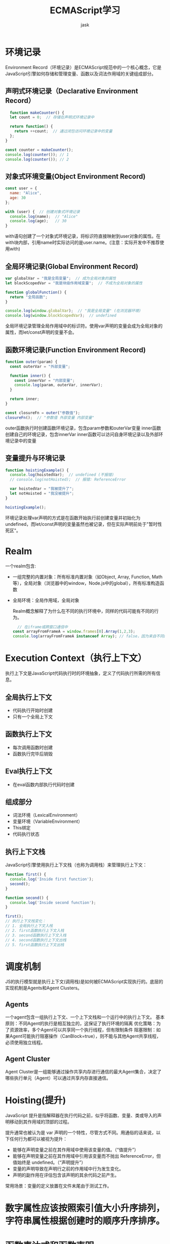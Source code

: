 #+title: ECMAScript学习
#+author: jask
#+LATEX_COMPILER: xelatex
#+LATEX_HEADER: \usepackage{fontspec}
#+LATEX_HEADER: \usepackage{ctex}
#+LATEX_HEADER: \usepackage{amsmath}
#+LATEX_HEADER: \setmainfont{Noto Sans CJK SC}
#+LATEX_HEADER: \usepackage[a4paper,margin=1in]{geometry}
#+OPTIONS: toc:nil
#+mathspec: true

* 环境记录
Environment Record（环境记录）是ECMAScript规范中的一个核心概念，它是JavaScript引擎如何存储和管理变量、函数以及词法作用域的关键组成部分。
** 声明式环境记录（Declarative Environment Record）
#+begin_src javascript
  function makeCounter() {
  let count = 0;  // 存储在声明式环境记录中

  return function() {
    return ++count;  // 通过闭包访问环境记录中的变量
  };
}

const counter = makeCounter();
console.log(counter()); // 1
console.log(counter()); // 2
#+end_src
** 对象式环境变量(Object Environment Record)
#+begin_src javascript
const user = {
  name: "Alice",
  age: 30
};

with (user) {  // 创建对象式环境记录
  console.log(name);  // "Alice"
  console.log(age);   // 30
}
#+end_src
with语句创建了一个对象式环境记录，将标识符直接映射到user对象的属性。在with块内部，引用name时实际访问的是user.name。(注意：实际开发中不推荐使用with)
** 全局环境记录(Global Environment Record)
#+begin_src javascript
var globalVar = "我是全局变量";  // 成为全局对象的属性
let blockScopedVar = "我是块级作用域变量";  // 不成为全局对象的属性

function globalFunction() {
  return "全局函数";
}

console.log(window.globalVar);  // "我是全局变量" (在浏览器环境)
console.log(window.blockScopedVar);  // undefined
#+end_src
全局环境记录管理全局作用域中的标识符。使用var声明的变量会成为全局对象的属性，而let/const声明的变量不会。
** 函数环境记录(Function Environment Record)
#+begin_src javascript
function outer(param) {
  const outerVar = "外部变量";

  function inner() {
    const innerVar = "内部变量";
    console.log(param, outerVar, innerVar);
  }

  return inner;
}

const closureFn = outer("参数值");
closureFn();  // "参数值 外部变量 内部变量"
#+end_src
outer函数执行时创建函数环境记录，包含param参数和outerVar变量
inner函数创建自己的环境记录，包含innerVar
inner函数可以访问自身环境记录以及外部环境记录中的变量
** 变量提升与环境记录
#+begin_src javascript
function hoistingExample() {
  console.log(hoistedVar);  // undefined (不报错)
  // console.log(notHoisted);  // 报错: ReferenceError

  var hoistedVar = "我被提升了";
  let notHoisted = "我没被提升";
}

hoistingExample();
#+end_src
环境记录处理var声明的方式是在函数开始执行前创建变量并初始化为undefined，而let/const声明的变量虽然也被记录，但在实际声明前处于"暂时性死区"。

* Realm
一个realm包含:
+ 一组完整的内置对象：所有标准内置对象（如Object, Array, Function, Math等），全局对象（浏览器中的window，Node.js中的global），所有标准构造函数
+ 全局环境：全局作用域，全局对象

  Realm概念解释了为什么在不同的执行环境中，同样的代码可能有不同的行为。
  #+begin_src javascript
  // 在iframe或跨窗口通信中
const arrayFromFrameA = window.frames[0].Array(1,2,3);
console.log(arrayFromFrameA instanceof Array); // false，因为来自不同的Realm
#+end_src

* Execution Context（执行上下文）
执行上下文是JavaScript代码执行时的环境抽象，定义了代码执行所需的所有信息。
** 全局执行上下文
+ 代码执行开始时创建
+ 只有一个全局上下文
** 函数执行上下文
+ 每次调用函数时创建
+ 函数执行完毕后销毁
** Eval执行上下文
+ 在eval函数内部执行代码时创建
** 组成部分
+ 词法环境（LexicalEnvironment）
+ 变量环境（VariableEnvironment）
+ This绑定
+ 代码执行状态
** 执行上下文栈
JavaScript引擎使用执行上下文栈（也称为调用栈）来管理执行上下文：
#+begin_src javascript
function first() {
  console.log('Inside first function');
  second();
}

function second() {
  console.log('Inside second function');
}

first();
// 执行上下文栈变化：
// 1. 全局执行上下文入栈
// 2. first函数执行上下文入栈
// 3. second函数执行上下文入栈
// 4. second函数执行上下文出栈
// 5. first函数执行上下文出栈
#+end_src

* 调度机制
JS的执行模型就是执行上下文(调用栈)是如何被ECMAScript实现执行的。底层的实现机制是Agents和Agent Clusters。
** Agents
一个agent包含一组执行上下文、一个上下文栈和一个运行中的执行上下文。
基本原则：不同Agent的执行是相互独立的，这保证了执行环境的隔离
优化策略：为了资源效率，多个Agent可以共享同一个执行线程，但有限制条件
阻塞限制：如果Agent可能执行阻塞操作（CanBlock=true），则不能与其他Agent共享线程，必须使用独立线程。
** Agent Cluster
Agent Cluster是一组能够通过操作共享内存进行通信的最大Agent集合，决定了哪些执行单元（Agent）可以通过共享内存直接通信。

* Hoisting(提升)
JavaScript 提升是指解释器在执行代码之前，似乎将函数、变量、类或导入的声明移动到其作用域的顶部的过程。

提升通常也被认为是 var 声明的一个特性，尽管方式不同。用通俗的话来说，以下任何行为都可以被视为提升：

+ 能够在声明变量之前在其作用域中使用该变量的值。（“值提升”）
+ 能够在声明变量之前在其作用域中引用该变量而不抛出 ReferenceError，但值始终是 undefined。（“声明提升”）
+ 变量的声明导致在声明行之前的作用域中行为发生变化。
+ 声明的副作用在评估包含该声明的其余代码之前产生。

常用场景：变量的定义放置在文件末尾由于测试工作。

* 数字属性应该按照索引值大小升序排列，字符串属性根据创建时的顺序升序排序。

* 函数表达式和函数声明

本质上是函数和变量的区别，可以参考上面的Hoisting部分。

在变量提升阶段，V8并不会执行赋值的表达式，该阶段只会分析基础的语句，比如变量的定义，函数的声明。

这里有一个编译阶段和执行阶段的区别，比如说var x=5，会被拆成两部分：var x=undefined和x=5，第一部分在声明阶段，第二部分在执行阶段。在变量提升阶段，V8将这些变量存放在作用域时，还会给它们赋一个默认的undefined值，所以在定义一个普通的变量之前，使用该变量，那么该变量的值就是undefined。

函数表达式与函数声明的最主要区别有以下三点：

+ 函数表达式是在表达式语句中使用function的，最典型的表达式是“a=b”这种形式，因为函数也是一个对象，我们把“a = function (){}”这种方式称为函数表达式；
+ 在函数表达式中，可以省略函数名称，从而创建匿名函数（anonymous functions）；
+ 一个函数表达式可以被用作一个即时调用的函数表达式——IIFE（Immediately Invoked Function Expression）。

* 对象继承

V8中的函数有一个call的属性，可以用来调用函数。这样一来，new就是一个语法糖，让一个变量的__proto__指向了函数的prototype。

* 作用域和变量查找

JavaScript是基于词法作用域的，也就是说变量查找是根据定义时的作用域而不是调用栈（动态作用域）。

* 类型系统

在JavaScript中，类型系统是依据ECMAScript标准来实现的，所以V8会严格根据ECMAScript标准来执行。在执行加法过程中，V8会先通过ToPrimitive函数，将对象转换为原生的字符串或者是数字类型，在转换过程中，ToPrimitive会先调用对象的valueOf方法，如果没有valueOf方法，则调用toString方法，如果vauleOf和toString两个方法都不返回基本类型值，便会触发一个TypeError的错误。

当V8执行1+“2”时，因为这是两个原始值相加，原始值相加的时候，如果其中一项是字符串，那么V8会默认将另外一个值也转换为字符串。

* 闭包

编译JavaScript代码的过程中，V8并不会一次性将所有的JavaScript解析为中间代码。所有主流的JavaScript虚拟机都实现了惰性解析，如果遇到函数声明，那么会跳过函数内部的代码，并不会为其生成AST和字节码，而仅仅生成顶层代码的AST和字节码。

V8通过预解析器来解决闭包中的变量的捕获问题。

V8引入预解析器，比如当解析顶层代码的时候，遇到了一个函数，那么预解析器并不会直接跳过该函数，而是对该函数做一次快速的预解析:
1. 是判断当前函数是不是存在一些语法上的错误。
2. 除了检查语法错误之外，预解析器另外的一个重要的功能就是检查函数内部是否引用了外部变量，如果引用了外部的变量，预解析器会将栈中的变量复制到堆中，在下次执行到该函数的时候，直接使用堆中的引用，这样就解决了闭包所带来的问题。

** V8字节码

字节码的优势有如下三点：

+ 解决启动问题：生成字节码的时间很短；
+ 解决空间问题：字节码占用内存不多，缓存字节码会大大降低内存的使用；
+ 代码架构清晰：采用字节码，可以简化程序的复杂度，使得V8移植到不同的CPU架构平台更加容易。

** V8隐藏类

将JavaScript中的对象静态化，也就是V8在运行JavaScript的过程中，会假设JavaScript中的对象是静态的，具体地讲，V8对每个对象做如下两点假设：

+ 对象创建好了之后就不会添加新的属性；
+ 对象创建好了之后也不会删除属性。

具体地讲，V8会为每个对象创建一个隐藏类，对象的隐藏类中记录了该对象一些基础的布局信息，包括以下两点：

+ 对象中所包含的所有的属性；
+ 每个属性相对于对象的偏移量。

有了隐藏类之后，那么当V8访问某个对象中的某个属性时，就会先去隐藏类中查找该属性相对于它的对象的偏移量，有了偏移量和属性类型，V8就可以直接去内存中取出对于的属性值，而不需要经历一系列的查找过程，那么这就大大提升了V8查找对象的效率。

** 多个对象共用一个隐藏类

如果两个对象的形状(相同的属性名称,相等的属性个数)是相同的：

1. 减少隐藏类的创建次数，也间接加速了代码的执行速度；
2. 减少了隐藏类的存储空间。

** V8 Inline Cache

大致原理：V8执行函数的过程中，会观察函数中一些调用点(CallSite)上的关键的中间数据，然后将这些数据缓存起来，当下次再次执行该函数的时候，V8就可以直接利用这些中间数据，节省了再次获取这些数据的过程，因此V8利用IC，可以有效提升一些重复代码的执行效率。

IC会为每个函数维护一个反馈向量(FeedBack Vector)，反馈向量记录了函数在执行过程中的一些关键的中间数据。

V8在缓存o.x这种LOAD类型的操作以外，还会缓存存储(STORE)类型和函数调用(CALL)类型的中间数据。

V8引入了IC，IC会监听每个函数的执行过程，并在一些关键的地方埋下监听点，这些包括了加载对象属性(Load)、给对象属性赋值(Store)、还有函数调用(Call)，V8会将监听到的数据写入一个称为反馈向量(FeedBack Vector)的结构中，同时V8会为每个执行的函数维护一个反馈向量。有了反馈向量缓存的临时数据，V8就可以缩短对象属性的查找路径，从而提升执行效率。

** JS标准库？
sleep这个函数怎么实现的呢？
#+begin_src javascript
function sleep(ms) {
    return new Promise(resolve => setTimeout(resolve, ms));
}
#+end_src

*** EventEmitter机制
事件发射器
#+begin_src javascript
// 1. 实现一个简单的事件发射器
class EventEmitter {
  constructor() {
    this.events = {};
  }

  on(event, listener) {
    if (!this.events[event]) {
      this.events[event] = [];
    }
    this.events[event].push(listener);
  }

  emit(event, ...args) {
    if (this.events[event]) {
      this.events[event].forEach(listener => listener(...args));
    }
  }
}
#+end_src

** delete运算符

delete这个操作的正式语法设计并不是“删除某个东西”，而是“删除一个表达式的结果”。

这里有一个叫做规范类型的东西。有两个东西可以被执行并存在执行结果（Result），包括语句和表达式。比如你用eval()来执行一个字符串，那么实际上，你执行的是一个语句，并返回了语句的值；而如果你使用一对括号来强制一个表达式执行，那么这个括号运算得到的，就是这个表达式的值。表达式的值，在ECMAScript的规范中，称为“引用”。

+ 如果它是值，则按照传统的JavaScript的约定返回true；
+ 如果它是一个引用，那么对该引用进行分析，以决定如何操作。

单值表达式的运算结果返回那个“对象字面量”的单值。然后，delete运算发现它的操作数是“值/非引用类型”，就直接返回了true。

如果是一个引用，delete只能删除对象的Property而不能删除一个global空间的变量，并且delte会收到严格模式的影响。

总结：
+ delete 运算符尝试删除值数据时，会返回true，用于表示没有错误（Error）。
+ delete 0的本质是删除一个表达式的值（Result）。
+ delete x与上述的区别只在于Result是一个引用（Reference）。
+ delete其实只能删除一种引用，即对象的成员（Property）。

** 变量声明
- var等声明语句总是在变量作用域（变量表）或词法作用域中静态地声明一个或多个标识符。
- 全局变量的管理方式决定了“向一个不存在的变量赋值”所导致的变量泄漏是不可避免的。
- 动态添加的“var声明”是可以删除的，这是唯一能操作varNames列表的方式（不过它并不存在多少实用意义）。
- 变量声明在引擎的处理上被分成两个部分：一部分是静态的、基于标识符的词法分析和管理，它总是在相应上下文的环境构建时作为名字创建的；另一部分是表达式执行过程，是对上述名字的赋值，这个过程也称为绑定。

举个例子：
with ({x:100}) delete x的执行过程：

1. 创建临时对象 {x: 100}
2. 将对象添加到作用域链
3. 解析 x - 找到对象的 x 属性
4. 执行删除 - 删除对象的 x 属性
5. 返回结果 - true（删除成功）

*** eval
(eval)() 和 (0, eval)() 在行为上有根本性的区别，涉及到直接调用和间接调用的概念。

（eval)()是直接调用，其eval的语句的作用域在当前作用域，而(0,eval)()通过逗号运算符使其变为间接调用，从而使其求值变成全局作用域。

*** 块级作用域

绝大多数JavaScript语句都并没有自己的块级作用域！！！

*** super
- 只能在方法中使用super，因为只有方法有[[HomeObject]]。
- super.xxx()是对super.xxx这个引用（SuperReference）作函数调用操作，调用中传入的this引用是在当前环境的上下文中查找的。
- super实际上是在通过原型链查找父一级的对象，而与它是不是类继承无关。
- 如果在类的声明头部没有声明extends，那么在构造方法中也就不能调用父类构造方法。

* 宏任务、微任务

看一个经典例子：
#+begin_src js
console.log('A');
setTimeout(()=>{
  console.log('B');
  Promise.resolve().then(()=>{
    console.log('c');
  });
},0);
Promise.resolve().then(()=>{
  console.log('D');
  setTimeout(()=>{
    console.log('E');
  },0);
});
console.log('F');
#+end_src

请说出打印顺序。

** 这个涉及到浏览器环境的任务队列

#+begin_src js
console.log('A');                    // 1. 同步执行
setTimeout(()=>{                     // 2. 注册宏任务1
    console.log('B');
    Promise.resolve().then(()=>{
        console.log('C');
    });
}, 0);
Promise.resolve().then(()=>{         // 3. 注册微任务1
    console.log('D');
    setTimeout(() =>{                // 4. 在微任务中注册宏任务2
        console.log('E');
    }, 0);
});
console.log('F');                    // 5. 同步执行
#+end_src
1. 同步代码执行，将 callback1 添加到宏任务队列，将 callback2 添加到微任务队列
2. 执行微任务(callback2)，将callback2中的宏任务添加到宏任务队列。
3. 处理第一个宏任务，将第一个宏任务里面的微任务添加到微任务队列。
4. 处理新产生的微任务。
5. 处理最后一个宏任务。

** 事件循环的工作原理

伪代码：
#+begin_src js
// 事件循环的简化模型
class EventLoop {
    constructor() {
        this.callStack = [];
        this.macroTaskQueue = [];
        this.microTaskQueue = [];
    }

    run() {
        while (this.hasWork()) {
            // 1. 执行当前宏任务（如果有）
            if (this.callStack.length === 0 && this.macroTaskQueue.length > 0) {
                const macroTask = this.macroTaskQueue.shift();
                this.callStack.push(macroTask);
                macroTask.execute();
            }

            // 2. 执行所有微任务
            while (this.microTaskQueue.length > 0) {
                const microTask = this.microTaskQueue.shift();
                this.callStack.push(microTask);
                microTask.execute();
                this.callStack.pop();
            }

            // 3. 如果执行栈为空，处理下一个宏任务
            if (this.callStack.length > 0) {
                this.callStack.pop();
            }
        }
    }

    hasWork() {
        return this.macroTaskQueue.length > 0 ||
               this.microTaskQueue.length > 0 ||
               this.callStack.length > 0;
    }
}
#+end_src

*** 任务优先级

优先级（从高到低）：
1. 同步代码（当前执行栈）
2. 微任务（Promise.then, queueMicrotask, MutationObserver）
3. 宏任务（setTimeout, setInterval, setImmediate, I/O）

*** 分类

1. 宏任务：setTimeout, setInterval, IO操作，用户交互事件，页面生命周期事件，媒体相关事件，MessageChannel 和 postMessageWeb API 相关；
2. 微任务：Promise，MutationObserver，process.nextTick，queueMicrotask， IntersectionObserver，。

不过实际上浏览器中的优先级非常多，常见的可以分为这两种。
